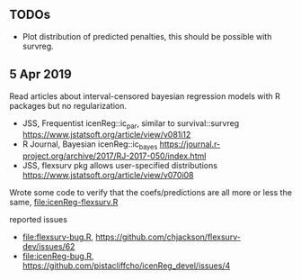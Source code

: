 ** TODOs

- Plot distribution of predicted penalties, this should be possible
  with survreg.

** 5 Apr 2019

Read articles about interval-censored bayesian regression models with
R packages but no regularization.
- JSS, Frequentist icenReg::ic_par, similar to survival::survreg https://www.jstatsoft.org/article/view/v081i12
- R Journal, Bayesian icenReg::ic_bayes https://journal.r-project.org/archive/2017/RJ-2017-050/index.html
- JSS, flexsurv pkg allows user-specified distributions
  https://www.jstatsoft.org/article/view/v070i08

Wrote some code to verify that the coefs/predictions are all more or
less the same, [[file:icenReg-flexsurv.R]]

reported issues 
- [[file:flexsurv-bug.R]], https://github.com/chjackson/flexsurv-dev/issues/62
- [[file:icenReg-bug.R]], https://github.com/pistacliffcho/icenReg_devel/issues/4
